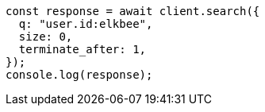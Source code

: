 // This file is autogenerated, DO NOT EDIT
// Use `node scripts/generate-docs-examples.js` to generate the docs examples

[source, js]
----
const response = await client.search({
  q: "user.id:elkbee",
  size: 0,
  terminate_after: 1,
});
console.log(response);
----
